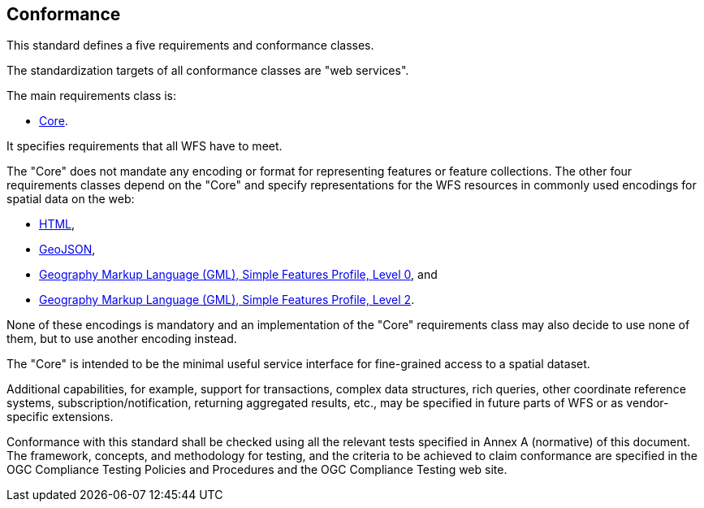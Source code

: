 == Conformance
This standard defines a five requirements and conformance classes.

The standardization targets of all conformance classes are "web services".

The main requirements class is:

* <<rc_core,Core>>.

It specifies requirements that all WFS have to meet.

The "Core" does not mandate any encoding or format for representing features or
feature collections. The other four requirements classes depend on the "Core"
and specify representations for the WFS resources in commonly used encodings
for spatial data on the web:

* <<rc_html,HTML>>,
* <<rc_geojson,GeoJSON>>,
* <<rc_gmlsf0,Geography Markup Language (GML), Simple Features Profile, Level 0>>, and
* <<rc_gmlsf2,Geography Markup Language (GML), Simple Features Profile, Level 2>>.

None of these encodings is mandatory and an implementation of the "Core"
requirements class may also decide to use none of them, but to use another encoding
instead.

The "Core" is intended to be the minimal useful service interface for fine-grained
access to a spatial dataset.

Additional capabilities, for example, support for transactions, complex data
structures, rich queries, other coordinate reference systems,
subscription/notification, returning aggregated results, etc., may be
specified in future parts of WFS or as vendor-specific extensions.

Conformance with this standard shall be checked using all the relevant tests
specified in Annex A (normative) of this document. The framework, concepts, and
methodology for testing, and the criteria to be achieved to claim conformance
are specified in the OGC Compliance Testing Policies and Procedures and the
OGC Compliance Testing web site.
